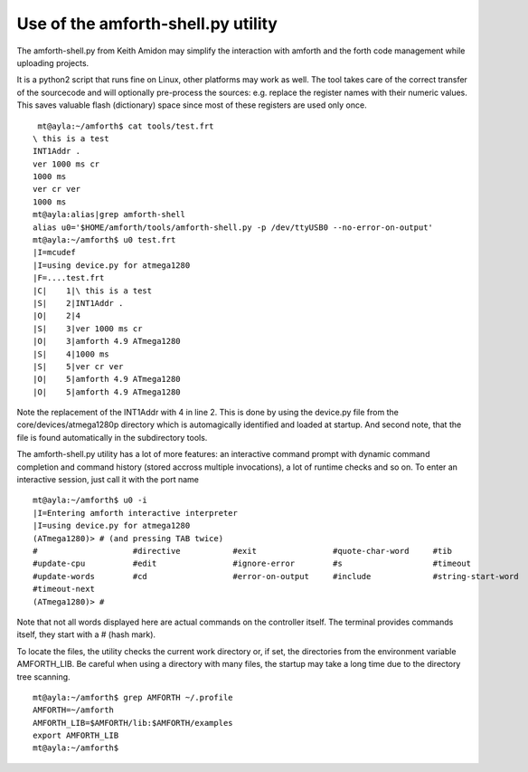 .. _Upload:

===================================
Use of the amforth-shell.py utility
===================================

The amforth-shell.py from Keith Amidon may simplify the interaction with amforth
and the forth code management while uploading projects.

It is a python2 script that runs fine on Linux, other platforms may work as well.
The tool takes care of the correct transfer of the sourcecode and will optionally
pre-process the sources: e.g. replace the register names with their numeric values. 
This saves valuable flash (dictionary) space since most of these registers are used 
only once.

::

  mt@ayla:~/amforth$ cat tools/test.frt
 \ this is a test
 INT1Addr .
 ver 1000 ms cr
 1000 ms
 ver cr ver
 1000 ms
 mt@ayla:alias|grep amforth-shell
 alias u0='$HOME/amforth/tools/amforth-shell.py -p /dev/ttyUSB0 --no-error-on-output'
 mt@ayla:~/amforth$ u0 test.frt 
 |I=mcudef
 |I=using device.py for atmega1280
 |F=....test.frt
 |C|    1|\ this is a test
 |S|    2|INT1Addr .
 |O|    2|4
 |S|    3|ver 1000 ms cr
 |O|    3|amforth 4.9 ATmega1280
 |S|    4|1000 ms
 |S|    5|ver cr ver
 |O|    5|amforth 4.9 ATmega1280
 |O|    5|amforth 4.9 ATmega1280

Note the replacement of the INT1Addr with 4 in line 2. This is done by using the
device.py file from the core/devices/atmega1280p directory which is automagically
identified and loaded at startup. And second note, that the file is found automatically
in the subdirectory tools.

The amforth-shell.py utility has a lot of more features: an interactive
command prompt with dynamic command completion and command history (stored
accross multiple invocations), a lot of runtime checks and so on. To enter
an interactive session, just call it with the port name

::

 mt@ayla:~/amforth$ u0 -i
 |I=Entering amforth interactive interpreter
 |I=using device.py for atmega1280
 (ATmega1280)> # (and pressing TAB twice)
 #                    #directive           #exit                #quote-char-word     #tib                 
 #update-cpu          #edit                #ignore-error        #s                   #timeout             
 #update-words        #cd                  #error-on-output     #include             #string-start-word   
 #timeout-next        
 (ATmega1280)> #

Note that not all words displayed here are actual commands on the controller itself. The terminal
provides commands itself, they start with a # (hash mark).

To locate the files, the utility checks the current work directory
or, if set, the directories from the environment variable AMFORTH_LIB. 
Be careful when using a directory with many files, the startup may take 
a long time due to the directory tree scanning.

::

 mt@ayla:~/amforth$ grep AMFORTH ~/.profile
 AMFORTH=~/amforth
 AMFORTH_LIB=$AMFORTH/lib:$AMFORTH/examples
 export AMFORTH_LIB
 mt@ayla:~/amforth$ 
